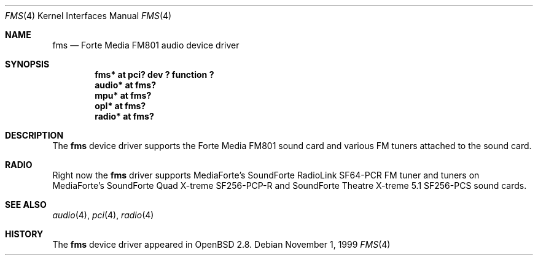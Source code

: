 .\"	$OpenBSD: src/share/man/man4/fms.4,v 1.5 2002/05/09 14:52:28 mickey Exp $
.\"	$NetBSD: fms.4,v 1.2 1999/12/15 22:07:32 abs Exp $
.\"
.\" Copyright (c) 1999 Klaus J. Klein
.\" All rights reserved.
.\"
.\" Redistribution and use in source and binary forms, with or without
.\" modification, are permitted provided that the following conditions
.\" are met:
.\" 1. Redistributions of source code must retain the above copyright
.\"    notice, this list of conditions and the following disclaimer.
.\" 2. Redistributions in binary form must reproduce the above copyright
.\"    notice, this list of conditions and the following disclaimer in the
.\"    documentation and/or other materials provided with the distribution.
.\" 3. The name of the author may not be used to endorse or promote products
.\"    derived from this software without specific prior written permission.
.\"
.\" THIS SOFTWARE IS PROVIDED BY THE AUTHOR ``AS IS'' AND ANY EXPRESS OR
.\" IMPLIED WARRANTIES, INCLUDING, BUT NOT LIMITED TO, THE IMPLIED WARRANTIES
.\" OF MERCHANTABILITY AND FITNESS FOR A PARTICULAR PURPOSE ARE DISCLAIMED.
.\" IN NO EVENT SHALL THE AUTHOR BE LIABLE FOR ANY DIRECT, INDIRECT,
.\" INCIDENTAL, SPECIAL, EXEMPLARY, OR CONSEQUENTIAL DAMAGES (INCLUDING,
.\" BUT NOT LIMITED TO, PROCUREMENT OF SUBSTITUTE GOODS OR SERVICES;
.\" LOSS OF USE, DATA, OR PROFITS; OR BUSINESS INTERRUPTION) HOWEVER CAUSED
.\" AND ON ANY THEORY OF LIABILITY, WHETHER IN CONTRACT, STRICT LIABILITY,
.\" OR TORT (INCLUDING NEGLIGENCE OR OTHERWISE) ARISING IN ANY WAY
.\" OUT OF THE USE OF THIS SOFTWARE, EVEN IF ADVISED OF THE POSSIBILITY OF
.\" SUCH DAMAGE.
.\"
.Dd November 1, 1999
.Dt FMS 4
.Os
.Sh NAME
.Nm fms
.Nd Forte Media FM801 audio device driver
.Sh SYNOPSIS
.Cd "fms*   at pci? dev ? function ?"
.Cd "audio* at fms?"
.Cd "mpu*   at fms?"
.Cd "opl*   at fms?"
.Cd "radio* at fms?"
.Sh DESCRIPTION
The
.Nm
device driver supports the Forte Media FM801 sound card and various FM tuners
attached to the sound card.
.Sh RADIO
Right now the
.Nm
driver supports MediaForte's
.Tn SoundForte RadioLink SF64-PCR FM
tuner and tuners on MediaForte's
.Tn SoundForte Quad X-treme SF256-PCP-R
and
.Tn SoundForte Theatre X-treme 5.1 SF256-PCS
sound cards.
.Sh SEE ALSO
.Xr audio 4 ,
.Xr pci 4 ,
.Xr radio 4
.Sh HISTORY
The
.Nm
device driver appeared in
.Ox 2.8 .

